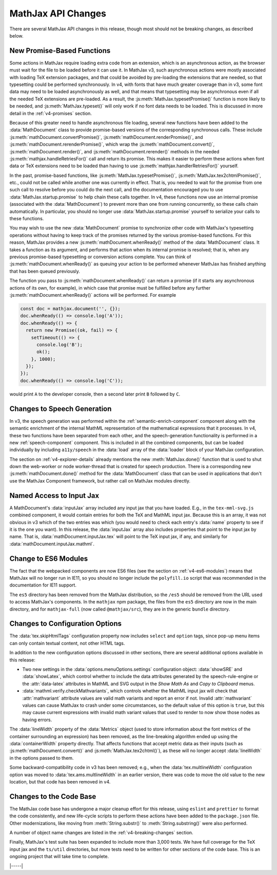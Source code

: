 .. _v4-api-changes:

===================
MathJax API Changes
===================

There are several MathJax API changes in this release, though most
should not be breaking changes, as described below.


.. _v4-api-promises:

New Promise-Based Functions
===========================

Some actions in MathJax require loading extra code from an extension,
which is an asynchronous action, as the browser must wait for the file
to be loaded before it can use it.  In MathJax v3, such asynchronous
actions were mostly associated with loading TeX extension packages,
and that could be avoided by pre-loading the extensions that are
needed, so that typesetting could be performed synchronously.  In v4,
with fonts that have much greater coverage than in v3, some font data
may need to be loaded asynchronously as well, and that means that
typesetting may be asynchronous even if all the needed TeX extensions
are pre-loaded.  As a result, the :js:meth:`MathJax.typesetPromise()`
function is more likely to be needed, and :js:meth:`MathJax.typeset()`
will only work if no font data needs to be loaded.  This is discussed
in more detail in the :ref:`v4-promises` section.

Because of this greater need to handle asynchronous file loading,
several new functions have been added to the :data:`MathDocument`
class to provide promise-based versions of the corresponding
synchronous calls.  These include
:js:meth:`mathDocument.convertPromise()`,
:js:meth:`mathDocument.renderPromise()`, and
:js:meth:`mathDocument.rerenderPromise()`, which wrap the
:js:meth:`mathDocument.convert()`, :js:meth:`mathDocument.render()`,
and :js:meth:`mathDocument.rerender()` methods in the needed
:js:meth:`mathjax.handleRetriesFor()` call and return its promise.
This makes it easier to perform these actions when font data or TeX
extensions need to be loaded than having to use
:js:meth:`mathjax.handlerRetriesFor()` yourself.

In the past, promise-based functions, like
:js:meth:`MathJax.typesetPromise()`,
:js:meth:`MathJax.tex2chtmlPromise()`, etc., could not be called while
another one was currently in effect.  That is, you needed to wait for
the promise from one such call to resolve before you could do the next
call, and the documentation encouraged you to use
:data:`MathJax.startup.promise` to help chain these calls together.
In v4, these functions now use an internal promise (associated with
the :data:`MathDocument`) to prevent more than one from running
concurrently, so these calls chain automatically.  In particular, you
should no longer use :data:`MathJax.startup.promise` yourself to
serialize your calls to these functions.

You may wish to use the new :data:`MathDocument` promise to
synchronize other code with MathJax's typesetting operations without
having to keep track of the promises returned by the various
promise-based functions.  For this reason, MathJax provides a new
:js:meth:`mathDocument.whenReady()` method of the :data:`MathDocument`
class.  It takes a function as its argument, and performs that action
when its internal promise is resolved; that is, when any previous
promise-based typesetting or conversion actions complete.  You can
think of :js:meth:`mathDocument.whenReady()` as queuing your action to
be performed whenever MathJax has finished anything that has been
queued previously.

The function you pass to :js:meth:`mathDocument.whenReady()` can
return a promise (if it starts any asynchronous actions of its own,
for example), in which case that promise must be fulfilled before any
further :js:meth:`mathDocument.whenReady()` actions will be
performed. For example

.. code-block:: js

   const doc = mathjax.document('', {});
   doc.whenReady(() => console.log('A'));
   doc.whenReady(() => {
     return new Promise((ok, fail) => {
       setTimeout(() => {
         console.log('B');
         ok();
       }, 1000);
     });
   });
   doc.whenReady(() => console.log('C'));

would print ``A`` to the developer console, then a second later print
``B`` followed by ``C``.


.. _v4-api-speech:

Changes to Speech Generation
============================

In v3, the speech generation was performed within the
:ref:`semantic-enrich-component` component along with the semantic
enrichment of the internal MathML representation of the mathematical
expressions that it processes.  In v4, these two functions have been
separated from each other, and the speech-generation functionality is
performed in a new :ref:`speech-component` component.  This is
included in all the combined components, but can be loaded
individually by including ``a11y/speech`` in the :data:`load` array of
the :data:`loader` block of your MathJax configuration.

The section on :ref:`v4-explorer-details` already mentions the new
:meth:`MathJax.done()` function that is used to shut down the
web-worker or node worker-thread that is created for speech
production.  There is a corresponding new
:js:meth:`mathDocument.done()` method for the :data:`MathDocument`
class that can be used in applications that don't use the MathJax
Component framework, but rather call on MathJax modules directly.


.. _v4-api-input-jax:

Named Access to Input Jax
=========================

A MathDocument's :data:`inputJax` array included any input jax that
you have loaded.  E.g., in the ``tex-mml-svg.js`` combined component,
it would contain entries for both the TeX and MathML input jax.
Because this is an array, it was not obvious in v3 which of the two
entries was which (you would need to check each entry's :data:`name`
property to see if it is the one you want).  In this release, the
:data:`inputJax` array also includes properties that point to the
input jax by name.  That is, :data:`mathDocument.inputJax.tex` will
point to the TeX input jax, if any, and similarly for
:data:`mathDocument.inputJax.mathml`.


.. _v4-api-modules:

Change to ES6 Modules
=====================

The fact that the webpacked components are now ES6 files (see the
section on :ref:`v4-es6-modules`) means that MathJax will no longer
run in IE11, so you should no longer include the ``polyfill.io``
script that was recommended in the documentation for IE11 support.

The ``es5`` directory has been removed from the MathJax distribution,
so the ``/es5`` should be removed from the URL used to access
MathJax's components.  In the ``mathjax`` npm package, the files from
the ``es5`` directory are now in the main directory, and for
``mathjax-full`` (now called ``@mathjax/src``), they are in the
generic ``bundle`` directory.


.. _v4-api-options:

Changes to Configuration Options
================================

The :data:`tex.skipHtmlTags` configuration property now includes
``select`` and ``option`` tags, since pop-up menu items can only
contain textual content, not other HTML tags.

In addition to the new configuration options discussed in other
sections, there are several additional options available in this
release:

* Two new settings in the :data:`options.menuOptions.settings`
  configuration object: :data:`showSRE` and :data:`showLatex`, which
  control whether to include the data attributes generated by the
  speech-rule-engine or the :attr:`data-latex` attributes in MathML
  and SVG output in the `Show Math As` and `Copy to Clipboard` menus.

* :data:`mathml.verify.checkMathvariants`, which controls whether the
  MathML input jax will check that :attr:`mathvariant` attribute
  values are valid math variants and report an error if not.  Invalid
  :attr:`mathvariant` values can cause MathJax to crash under some
  circumstances, so the default value of this option is ``true``, but
  this may cause current expressions with invalid math variant values
  that used to render to now show those nodes as having errors.

The :data:`lineWidth` property of the :data:`Metrics` object (used to
store information about the font metrics of the container surrounding
an expression) has been removed, as the line-breaking algorithm ended
up using the :data:`containerWidth` property directly.  That affects
functions that accept metric data as their inputs (such as
:js:meth:`mathDocument.convert()` and :js:meth:`MathJax.tex2chtml()`),
as these will no longer accept :data:`lineWidth` in the options passed
to them.

Some backward-compatibility code in v3 has been removed; e.g., when
the :data:`tex.multlineWidth` configuration option was moved to
:data:`tex.ams.multlineWidth` in an earlier version, there was code to move
the old value to the new location, but that code has been removed in
v4.


.. _v4-api-code:

Changes to the Code Base
========================

The MathJax code base has undergone a major cleanup effort for this
release, using ``eslint`` and ``prettier`` to format the code
consistently, and new life-cycle scripts to perform these actions have
been added to the ``package.json`` file.  Other modernizations, like
moving from :meth:`String.substr()` to :meth:`String.substring()` were
also performed.

A number of object name changes are listed in the
:ref:`v4-breaking-changes` section.

Finally, MathJax's test suite has been expanded to include more than
3,000 tests.  We have full coverage for the TeX input jax and the
``ts/util`` directories, but more tests need to be written for other
sections of the code base.  This is an ongoing project that will take
time to complete.

|-----|
